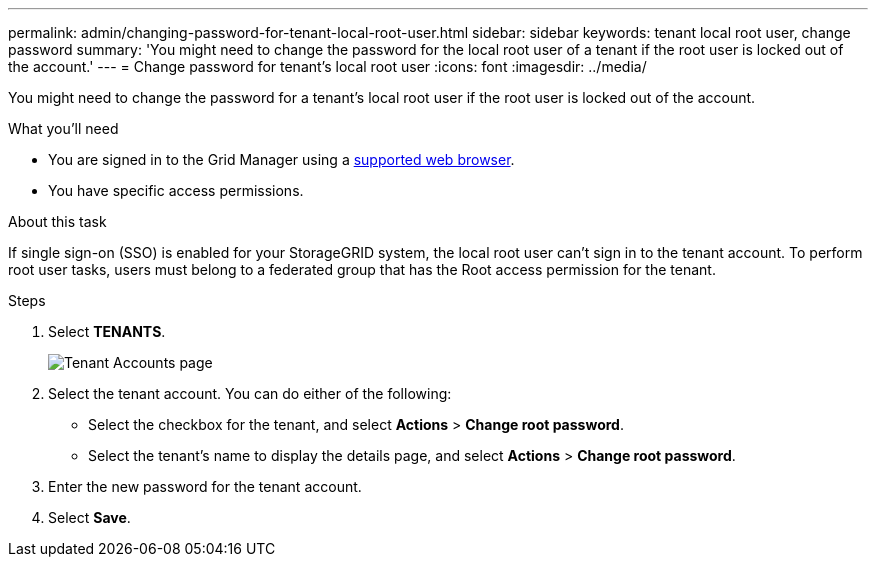 ---
permalink: admin/changing-password-for-tenant-local-root-user.html
sidebar: sidebar
keywords: tenant local root user, change password
summary: 'You might need to change the password for the local root user of a tenant if the root user is locked out of the account.'
---
= Change password for tenant's local root user
:icons: font
:imagesdir: ../media/

[.lead]
You might need to change the password for a tenant's local root user if the root user is locked out of the account.

.What you'll need
* You are signed in to the Grid Manager using a link:../admin/web-browser-requirements.html[supported web browser].
* You have specific access permissions.

.About this task

If single sign-on (SSO) is enabled for your StorageGRID system, the local root user can't sign in to the tenant account. To perform root user tasks, users must belong to a federated group that has the Root access permission for the tenant.

.Steps
. Select *TENANTS*.
+
image::../media/tenant_accounts_page.png[Tenant Accounts page]

. Select the tenant account. You can do either of the following:

**  Select the checkbox for the tenant, and select *Actions* > *Change root password*.

** Select the tenant's name to display the details page, and select *Actions* > *Change root password*.

. Enter the new password for the tenant account.
. Select *Save*.

